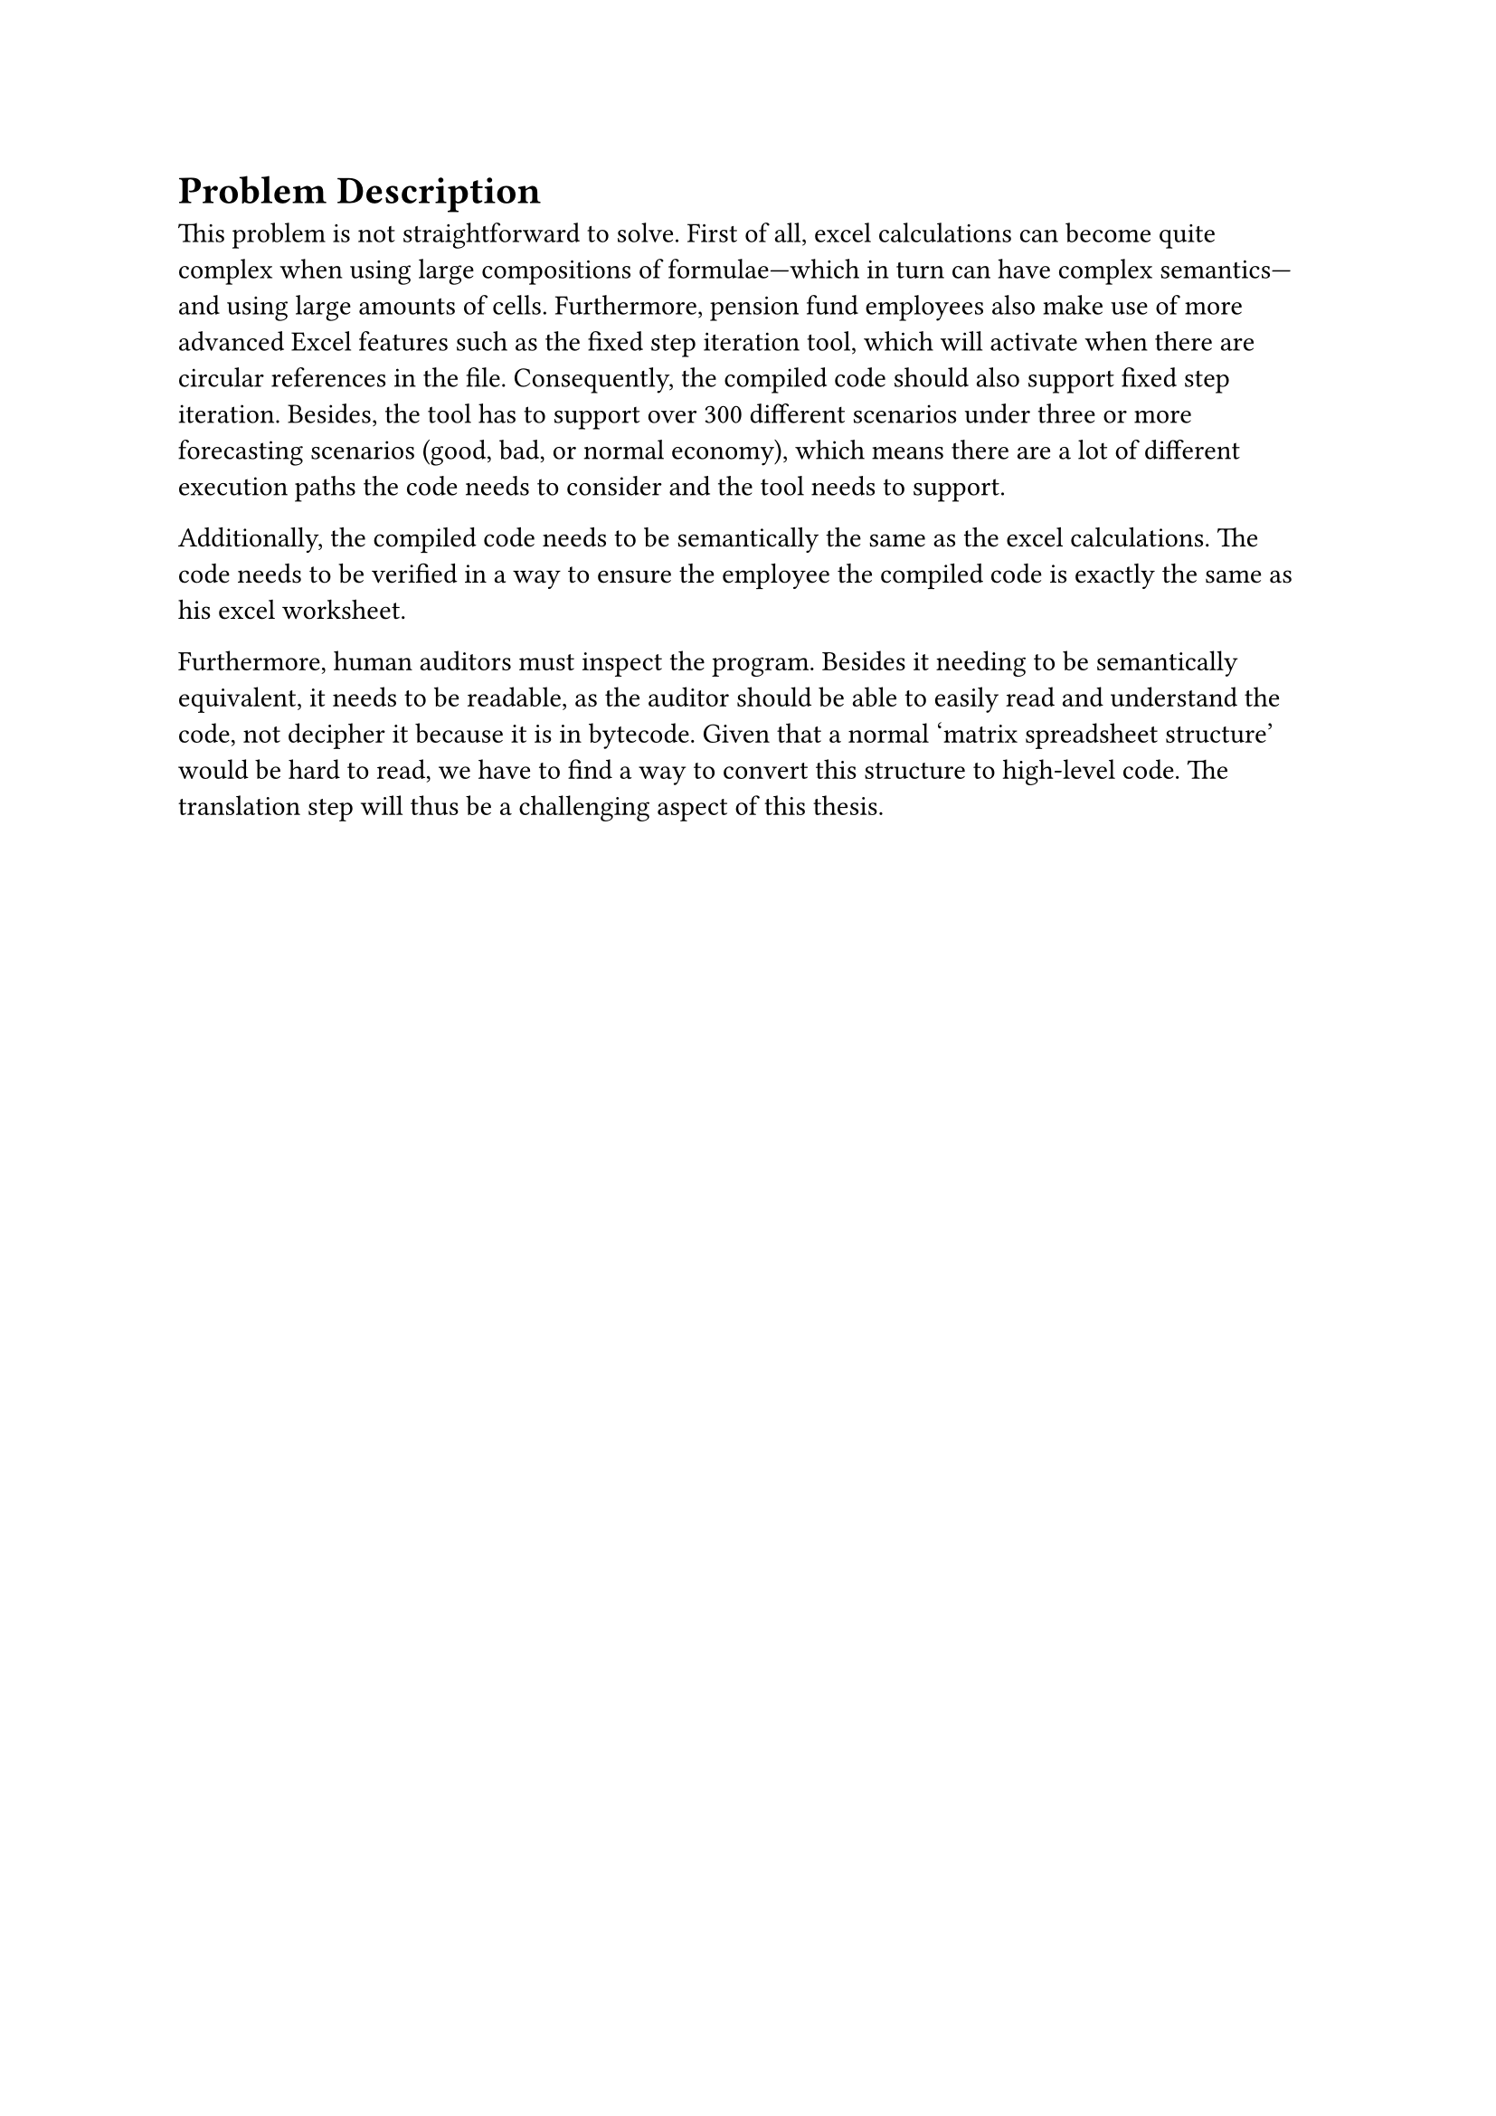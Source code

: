 = Problem Description<sec:problem-description>
This problem is not straightforward to solve. First of all, excel calculations can become quite complex when using large compositions of formulae---which in turn can have complex semantics---and using large amounts of cells. Furthermore, pension fund employees also make use of more advanced Excel features such as the fixed step iteration tool, which will activate when there are circular references in the file. Consequently, the compiled code should also support fixed step iteration. Besides, the tool has to support over 300 different scenarios under three or more forecasting scenarios (good, bad, or normal economy), which means there are a lot of different execution paths the code needs to consider and the tool needs to support.

Additionally, the compiled code needs to be semantically the same as the excel calculations. The code needs to be verified in a way to ensure the employee the compiled code is exactly the same as his excel worksheet.

Furthermore, human auditors must inspect the program. Besides it needing to be semantically equivalent, it needs to be readable, as the auditor should be able to easily read and understand the code, not decipher it because it is in bytecode. Given that a normal 'matrix spreadsheet structure' would be hard to read, we have to find a way to convert this structure to high-level code. The translation step will thus be a challenging aspect of this thesis.